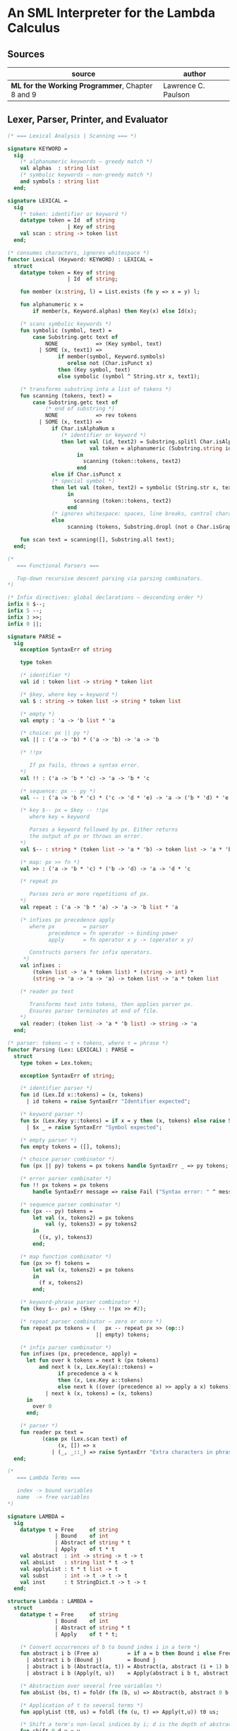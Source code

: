 * An SML Interpreter for the Lambda Calculus

** Sources

| source                                           | author              |
|--------------------------------------------------+---------------------|
| *ML for the Working Programmer*, Chapter 8 and 9 | Lawrence C. Paulson |

** Lexer, Parser, Printer, and Evaluator

#+begin_src sml
  (* === Lexical Analysis | Scanning === *)

  signature KEYWORD =
    sig
      (* alphanumeric keywords — greedy match *)
      val alphas  : string list
      (* symbolic keywords — non-greedy match *)
      and symbols : string list
    end;

  signature LEXICAL =
    sig
      (* token: identifier or keyword *)
      datatype token = Id  of string
                     | Key of string
      val scan : string -> token list
    end;

  (* consumes characters, ignores whitespace *)
  functor Lexical (Keyword: KEYWORD) : LEXICAL =
    struct
      datatype token = Key of string
                     | Id  of string;

      fun member (x:string, l) = List.exists (fn y => x = y) l;

      fun alphanumeric x =
          if member(x, Keyword.alphas) then Key(x) else Id(x);

      (* scans symbolic keywords *)
      fun symbolic (symbol, text) =
          case Substring.getc text of
              NONE            => (Key symbol, text)
            | SOME (x, text1) =>
                  if member(symbol, Keyword.symbols)
                     orelse not (Char.isPunct x)
                  then (Key symbol, text)
                  else symbolic (symbol ^ String.str x, text1);

      (* transforms substring into a list of tokens *)
      fun scanning (tokens, text) =
          case Substring.getc text of
              (* end of substring *)
              NONE            => rev tokens
            | SOME (x, text1) =>
                if Char.isAlphaNum x
                   (* identifier or keyword *)
                   then let val (id, text2) = Substring.splitl Char.isAlphaNum text
                            val token = alphanumeric (Substring.string id)
                        in
                          scanning (token::tokens, text2)
                        end
                else if Char.isPunct x
                (* special symbol *)
                then let val (token, text2) = symbolic (String.str x, text1)
                     in
                       scanning (token::tokens, text2)
                     end
                (* ignores whitespace: spaces, line breaks, control characters *)
                else
                     scanning (tokens, Substring.dropl (not o Char.isGraph) text);

      fun scan text = scanning([], Substring.all text);
    end;

  (*
     === Functional Parsers ===

     Top-down recursive descent parsing via parsing combinators.
  *)

  (* Infix directives: global declarations — descending order *)
  infix 6 $--;
  infix 5 --;
  infix 3 >>;
  infix 0 ||;

  signature PARSE =
    sig
      exception SyntaxErr of string

      type token

      (* identifier *)
      val id : token list -> string * token list

      (* $key, where key = keyword *)
      val $ : string -> token list -> string * token list

      (* empty *)
      val empty : 'a -> 'b list * 'a

      (* choice: px || py *)
      val || : ('a -> 'b) * ('a -> 'b) -> 'a -> 'b

      (* !!px

         If px fails, throws a syntax error.
      *)
      val !! : ('a -> 'b * 'c) -> 'a -> 'b * 'c

      (* sequence: px -- py *)
      val -- : ('a -> 'b * 'c) * ('c -> 'd * 'e) -> 'a -> ('b * 'd) * 'e

      (* key $-- px = $key -- !!px
         where key = keyword

         Parses a keyword followed by px. Either returns
         the output of px or throws an error.
      *)
      val $-- : string * (token list -> 'a * 'b) -> token list -> 'a * 'b

      (* map: px >> fn *)
      val >> : ('a -> 'b * 'c) * ('b -> 'd) -> 'a -> 'd * 'c

      (* repeat px

         Parses zero or more repetitions of px.
      *)
      val repeat : ('a -> 'b * 'a) -> 'a -> 'b list * 'a

      (* infixes px precedence apply
         where px         = parser
               precedence = fn operator -> binding-power
               apply      = fn operator x y -> (operator x y)

         Constructs parsers for infix operators.
       *)
      val infixes :
          (token list -> 'a * token list) * (string -> int) *
          (string -> 'a -> 'a -> 'a) -> token list -> 'a * token list

      (* reader px text

         Transforms text into tokens, then applies parser px.
         Ensures parser terminates at end of file.
      *)
      val reader: (token list -> 'a * 'b list) -> string -> 'a
    end;

  (* parser: tokens → τ × tokens, where τ = phrase *)
  functor Parsing (Lex: LEXICAL) : PARSE =
    struct
      type token = Lex.token;

      exception SyntaxErr of string;

      (* identifier parser *)
      fun id (Lex.Id x::tokens) = (x, tokens)
        | id tokens = raise SyntaxErr "Identifier expected";

      (* keyword parser *)
      fun $x (Lex.Key y::tokens) = if x = y then (x, tokens) else raise SyntaxErr x
        | $x _ = raise SyntaxErr "Symbol expected";

      (* empty parser *)
      fun empty tokens = ([], tokens);

      (* choice parser combinator *)
      fun (px || py) tokens = px tokens handle SyntaxErr _ => py tokens;

      (* error parser combinator *)
      fun !! px tokens = px tokens
          handle SyntaxErr message => raise Fail ("Syntax error: " ^ message);

      (* sequence parser combinator *)
      fun (px -- py) tokens =
          let val (x, tokens2) = px tokens
              val (y, tokens3) = py tokens2
          in
            ((x, y), tokens3)
          end;

      (* map function combinator *)
      fun (px >> f) tokens =
          let val (x, tokens2) = px tokens
          in
            (f x, tokens2)
          end;

      (* keyword-phrase parser combinator *)
      fun (key $-- px) = ($key -- !!px >> #2);

      (* repeat parser combinator — zero or more *)
      fun repeat px tokens = (   px -- repeat px >> (op::)
                              || empty) tokens;

      (* infix parser combinator *)
      fun infixes (px, precedence, apply) =
        let fun over k tokens = next k (px tokens)
            and next k (x, Lex.Key(a)::tokens) =
                  if precedence a < k
                  then (x, Lex.Key a::tokens)
                  else next k ((over (precedence a) >> apply a x) tokens)
              | next k (x, tokens) = (x, tokens)
        in
          over 0
        end;

      (* parser *)
      fun reader px text =
             (case px (Lex.scan text) of
                  (x, []) => x
                | (_, _::_) => raise SyntaxErr "Extra characters in phrase");
    end;

  (*
     === Lambda Terms ===

     index -> bound variables
     name  -> free variables
  *)

  signature LAMBDA =
    sig
      datatype t = Free     of string
                 | Bound    of int
                 | Abstract of string * t
                 | Apply    of t * t
      val abstract  : int -> string -> t -> t
      val absList   : string list * t -> t
      val applyList : t * t list -> t
      val subst     : int -> t -> t -> t
      val inst      : t StringDict.t -> t -> t
    end;

  structure Lambda : LAMBDA =
    struct
      datatype t = Free     of string
                 | Bound    of int
                 | Abstract of string * t
                 | Apply    of t * t;

      (* Convert occurrences of b to bound index i in a term *)
      fun abstract i b (Free a)         = if a = b then Bound i else Free a
        | abstract i b (Bound j)        = Bound j
        | abstract i b (Abstract(a, t)) = Abstract(a, abstract (i + 1) b t)
        | abstract i b (Apply(t, u))    = Apply(abstract i b t, abstract i b u);

      (* Abstraction over several free variables *)
      fun absList (bs, t) = foldr (fn (b, u) => Abstract(b, abstract 0 b u)) t bs;

      (* Application of t to several terms *)
      fun applyList (t0, us) = foldl (fn (u, t) => Apply(t,u)) t0 us;

      (* Shift a term's non-local indices by i; d is the depth of abstractions *)
      fun shift 0 d u = u
        | shift i d (Free a)         = Free a
        | shift i d (Bound j)        = if j >= d then Bound(j + i) else Bound j
        | shift i d (Abstract(a, t)) = Abstract(a, shift i (d + 1) t)
        | shift i d (Apply(t, u))    = Apply(shift i d t, shift i d u);

      (* Substitute u for bound variable i in a term t *)
      fun subst i u (Free a)         = Free a
        | subst i u (Bound j)        = (* locally bound *)
                                       if j < i then Bound j
                                       else if j = i then shift i 0 u
                                       else (*j > i*) Bound(j - 1) (* non-local to t *)
        | subst i u (Abstract(a, t)) = Abstract(a, subst (i + 1) u t)
        | subst i u (Apply(t1, t2))  = Apply(subst i u t1, subst i u t2);

      (* Substitution for free variables *)
      fun inst env (Free a)         = (inst env (StringDict.lookup(env,a))
                                       handle StringDict.E _ => Free a)
        | inst env (Bound i)        = Bound i
        | inst env (Abstract(a, t)) = Abstract(a, inst env t)
        | inst env (Apply(t1, t2))  = Apply(inst env t1, inst env t2);
    end;

  (* === Parsing Lambda Terms === *)

  structure LambdaKey =
    struct
      val alphas  = []
      and symbols = ["%", ".", "(", ")"]
    end;

  structure LambdaLex = Lexical (LambdaKey);

  structure LambdaParsing = Parsing (LambdaLex);

  signature PARSE_TERM =
    sig
      val read : string -> Lambda.t
    end;

  (* Term = "%" Id Id* Term
          | Atom Atom*

     Atom = Id
          | "(" Term ")"
  *)
  structure ParseTerm : PARSE_TERM =
    struct
      fun makeLambda ((x, xs), t) = Lambda.absList (x::xs, t);

      open LambdaParsing

      (* term/atom distinction prevents left recursion *)
      fun term tokens =
        (   "%" $-- id -- repeat id -- "." $-- term >> makeLambda
         || atom -- repeat atom                     >> Lambda.applyList
        ) tokens
      and atom tokens =
        (   id                                      >> Lambda.Free
         || "(" $-- term -- $ ")"                   >> #1
        ) tokens;
      val read = reader term;
    end;

  (* === Pretty Printing Lambda Terms === *)

  signature DISPLAY_TERM =
    sig
      val rename   : string list * string -> string
      val stripAbs : Lambda.t -> string list * Lambda.t
      val pr       : Lambda.t -> unit
    end;

  structure DisplayTerm : DISPLAY_TERM =
    struct
      (* Free variable in a term -- simple & slow version using append *)
      fun vars (Lambda.Free a)         = [a]
        | vars (Lambda.Bound i)        = []
        | vars (Lambda.Abstract(a, t)) = vars t
        | vars (Lambda.Apply(t1, t2))  = vars t1 @ vars t2;

      (* Rename variable "a" to avoid clashes with the strings bs. *)
      fun rename (bs, a) =
          if List.exists (fn x => x = a) bs then rename (bs, a ^ "'") else a;

      (* Remove leading lambdas; return bound variable names *)
      fun strip (bs, Lambda.Abstract(a, t)) =
            let val b = rename (vars t, a)
            in
              strip (b::bs, Lambda.subst 0 (Lambda.Free b) t)
            end
        | strip (bs, u) = (rev bs, u);

      fun stripAbs t = strip ([], t);

      fun spaceJoin (b, z) = " " ^ b ^ z;

      fun term (Lambda.Free a) = Pretty.str a
        | term (Lambda.Bound i) = Pretty.str "??UNMATCHED INDEX??"
        | term (t as Lambda.Abs _) =
              let val (b::bs, u) = stripAbs t
                  val binder = "%" ^ b ^ (foldr spaceJoin ". " bs)
              in
                Pretty.blo(0, [Pretty.str binder, term u])
              end
        | term t = Pretty.blo(0, applic t)
      and applic (Lambda.Apply(t, u)) = applic t @ [Pretty.brk 1, atom u]
        | applic t = [atom t]
      and atom (Lambda.Free a) = Pretty.str a
        | atom t = Pretty.blo(1, [Pretty.str"(",
                                  term t,
                                  Pretty.str")"]);

      fun pr t = Pretty.pr (TextIO.stdOut, term t, 50);
    end;

  (* === Evaluating Lambda Terms === *)

  signature REDUCE =
    sig
      val eval    : Lambda.t -> Lambda.t
      val byValue : Lambda.t -> Lambda.t
      val headNF  : Lambda.t -> Lambda.t
      val byName  : Lambda.t -> Lambda.t
    end;

  structure Reduce : REDUCE =
    struct
      (* evaluation, not affecting function bodies *)
      fun eval (Lambda.Apply(t1, t2)) =
                    (case eval t1 of
                         Lambda.Abstract(a, u) => eval(Lambda.subst 0 (eval t2) u)
                       | u1 => Lambda.Apply(u1, eval t2))
        | eval t = t;

      (* normalization using call-by-value *)
      fun byValue t = bodies (eval t)
      and bodies (Lambda.Abstract(a, t)) = Lambda.Abs(a, byValue t)
        | bodies (Lambda.Apply(t1, t2))  = Lambda.Apply(bodies t1, bodies t2)
        | bodies t = t;

      (* head normal form *)
      fun headNF (Lambda.Abstract(a, t)) = Lambda.Abstract(a, headNF t)
        | headNF (Lambda.Apply(t1, t2))  =
                    (case headNF t1 of
                         Lambda.Abstract(a, t) => headNF(Lambda.subst 0 t2 t)
                       | u1                    => Lambda.Apply(u1, t2))
        | headNF t                       = t;

      (* normalization using call-by-name *)
      fun byName t = args (headNF t)
      and args (Lambda.Abstract(a, t)) = Lambda.Abstract(a, args t)
        | args (Lambda.Apply(t1, t2))  = Lambda.Apply(args t1, byName t2)
        | args t                       = t;
    end;

  (* === Constructing the Standard Environment === *)

  fun insertEnv ((a, b), env) =
      StringDict.insert (env, a, ParseTerm.read b);

  val stdEnv = foldl insertEnv StringDict.empty
    [(* === booleans === *)
     ("true",  "%x y.x"),        (* true  ≡ λx y.x *)
     ("false", "%x y.y"),        (* false ≡ λx y.y *)
     ("if",    "%p x y. p x y"), (* if    ≡ λp x y.p x y *)

     (* === ordered pairs === *)
     ("pair", "%x y f.f x y"), (* pair ≡ λx y f.f x y *)
     ("fst",  "%p.p true"),    (* fst  ≡ λp.p true *)
     ("snd",  "%p.p false"),   (* snd  ≡ λp.p false *)

     (* === natural numbers === *)
     ("suc",    "%n f x. n f (f x)"),     (* suc ≡ λn f x.n f (f x) *)
     ("iszero", "%n. n (%x.false) true"), (* iszero ≡ λn.n(λx.false)true *)
     ("0", "%f x. x"), (* 0 ≡ λf x.x *)
     ("1", "suc 0"),   (* 1 ≡ λf x.f x *)
     ("2", "suc 1"),   (* 2 ≡ λf x.f (f x) *)
     ("3", "suc 2"),   (* ... n ≡ λf x.fⁿ(x) *)
     ("4", "suc 3"),
     ("5", "suc 4"),
     ("6", "suc 5"),
     ("7", "suc 6"),
     ("8", "suc 7"),
     ("9", "suc 8"),

     (* === operators === *)
     ("add",  "%m n f x. m f (n f x)"),                 (* add   ≡ λm n f x.m f (n f x) *)
     ("mult", "%m n f. m (n f)"),                       (* mult  ≡ λm n f.m (n f) *)
     ("expt",  "%m n f x. n m f x"),                    (* expt  ≡ λm n f x.n m f x *)
     ("prefn", "%f p. pair (f (fst p)) (fst p)"),       (* prefn ≡ λf p.pair (f (fst p)) (fst p) *)
     ("pre",   "%n f x. snd (n (prefn f) (pair x x))"), (* pre   ≡ λn f x.snd (n (prefn f) (pair x x)) *)
     ("sub",   "%m n. n pre m"),                        (* sub   ≡ λm n.n pre m *)
     ("ack",   "%m. m (%f n. n f (f 1)) suc"),

     (* === lists === *)
     ("nil",  "%z.z"),                        (* nil  ≡ λz.z *)
     ("cons", "%x y. pair false (pair x y)"), (* cons ≡ λx y.pair false (pair x y) *)
     ("null", "fst"),                         (* null ≡ fst *)
     ("hd",   "%z. fst(snd z)"),              (* hd   ≡ λz.fst (snd z) *)
     ("tl",   "%z. snd(snd z)"),              (* tl   ≡ λz.snd (snd z) *)

     (* === recursion for call-by-name === *)
     (* Y ≡ λf.(λx .f (x x))(λx.f (x x)) *)
     ("Y", "%f. (%x.f(x x))(%x.f(x x))"),
     (* fact ≡ Y (λg n.if (iszero n) 1 (mult n (g (pre n)))) *)
     ("fact", "Y (%g n. if (iszero n) 1 (mult n (g (pre n))))"),
     (* append ≡ Y (λg z w.if (null z ) w (cons (hd z) (g (tl z) w))) *)
     ("append", "Y (%g z w. if (null z) w (cons (hd z) (g (tl z) w)))"),
     (* inflist ≡ Y (λg.cons MORE g) *)
     ("inflist", "Y (%z. cons MORE z)"),

     (* === recursion for call-by-value === *)
     (* Z ≡ λf.(λx.f (λy.x x y)) (λx.f (λy.x x y)) *)
     ("Z",    "%f. (%x.f(%y.x x y)) (%x.f(%y.x x y))"),
     (* factZ ≡ Z (λg n.(if (iszero n) (λy.1) (λy.mult n (g (pre n)))) y) *)
     ("factZ", "Z (%g n.(if (iszero n) (%y.1) (%y.mult n (g (pre n)))) y)")];

  (* === program === *)

  fun stdRead a = Lambda.inst stdEnv (ParseTerm.read a);
  fun try evfn  = DisplayTerm.pr o evfn o stdRead;
#+end_src

** Pretty Printer

The pretty printer module as used by the lambda calculus program above.

#+begin_src sml
  signature PRETTY =
    sig
      type t
      val blo : int * t list -> t
      val str : string -> t
      val brk : int -> t
      val pr  : TextIO.outstream * t * int -> unit
    end;

  structure Pretty : PRETTY =
    struct
      (* compound phrases, strings, and breaks *)
      datatype t = Block  of t list * int * int (*indentation, length*)
                 | String of string
                 | Break  of int;               (*length*)

    (* Add the lengths of the expressions until the next Break; if no Break then
       include "after", to account for text following this block. *)
    fun breakdist (Block(_, _, len)::es, after) = len + breakdist (es, after)
      | breakdist (String s::es, after)         = size s + breakdist (es, after)
      | breakdist (Break _::es, after)          = 0
      | breakdist ([], after)                   = after;

    fun pr (os, e, margin) =
      let val space = ref margin

          fun blanks n = (TextIO.output(os, StringCvt.padLeft #" " n ""); space := !space - n)

          fun newline () = (TextIO.output(os, "\n"); space := margin)

          fun printing ([], _, _)                 = ()
            | printing (e::es, blockspace, after) =
                (case e of
                   Block(bes, indent, len) => printing(bes, !space-indent, breakdist(es,after))
                 | String s                => (TextIO.output(os, s); space := !space - size s)
                 | Break len               => if len + breakdist(es, after) <= !space 
                                              then blanks len
                                              else (newline(); blanks(margin-blockspace));
             printing (es, blockspace, after))
      in
        printing([e], margin, 0);
        newline()
      end; 

    fun length (Block(_, _, len)) = len
      | length (String s)         = size s
      | length (Break len)        = len;

    val str = String
    and brk = Break;

    fun blo (indent,es) =
      let fun sum([], k)    = k
            | sum(e::es, k) = sum(es, length e + k)
      in
        Block(es, indent, sum(es, 0))
      end;
  end;
#+end_src

